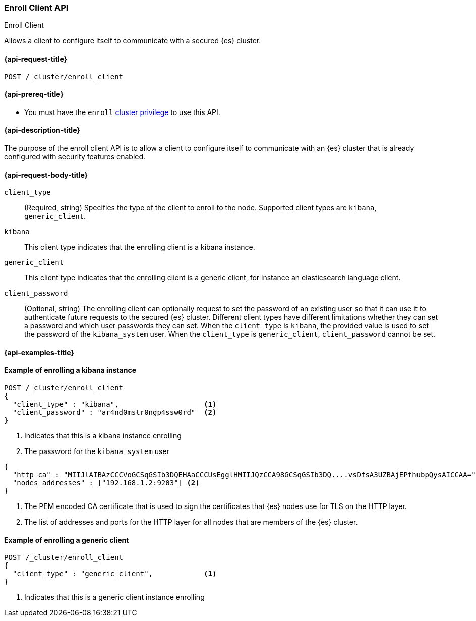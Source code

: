 [[cluster-enroll-client]]
=== Enroll Client API
++++
<titleabbrev>Enroll Client</titleabbrev>
++++

Allows a client to configure itself to communicate with a secured {es} cluster.

[[cluster-enroll-client-api-request]]
==== {api-request-title}

`POST /_cluster/enroll_client`

[[cluster-enroll-client-api-prereqs]]
==== {api-prereq-title}


* You must have the `enroll` <<privileges-list-cluster,cluster privilege>> to use this API.

[[cluster-enroll-client-api-desc]]
==== {api-description-title}

The purpose of the enroll client API is to allow a client to configure itself to
communicate with an {es} cluster that is already configured with security features
enabled.

[[cluster-enroll-client-api-request-body]]
==== {api-request-body-title}

`client_type`::
(Required, string) Specifies the type of the client to enroll to the node.
Supported client types are `kibana`, `generic_client`.

`kibana`::
This client type indicates that the enrolling client is a kibana instance.

`generic_client`::
This client type indicates that the enrolling client is a generic client, for
instance an elasticsearch language client.

`client_password`::
(Optional, string)
The enrolling client can optionally request to set the password of an existing
user so that it can use it to authenticate future requests to the secured {es}
cluster. Different client types have different limitations whether they
can set a password and which user passwords they can set.
When the `client_type` is `kibana`, the provided value is used to set the password
of the `kibana_system` user.
When the `client_type` is `generic_client`, `client_password` cannot be set.

[[cluster-enroll-client-api-examples]]
==== {api-examples-title}


==== Example of enrolling a kibana instance

[source,console]
--------------------------------------------------
POST /_cluster/enroll_client
{
  "client_type" : "kibana",                    <1>
  "client_password" : "ar4nd0mstr0ngp4ssw0rd"  <2>
}
--------------------------------------------------

<1> Indicates that this is a kibana instance enrolling
<2> The password for the `kibana_system` user

[source,console_result]
--------------------------------------------------
{
  "http_ca" : "MIIJlAIBAzCCCVoGCSqGSIb3DQEHAaCCCUsEgglHMIIJQzCCA98GCSqGSIb3DQ....vsDfsA3UZBAjEPfhubpQysAICCAA=", <1>
  "nodes_addresses" : ["192.168.1.2:9203"] <2>
}
--------------------------------------------------
// TEST[skip:until we enable secrurity for the docs cluster]
<1> The PEM encoded CA certificate that is used to sign the certificates that {es}
nodes use for TLS on the HTTP layer.
<2> The list of addresses and ports for the HTTP layer for all nodes that are
members of the {es} cluster.


==== Example of enrolling a generic client

[source,console]
--------------------------------------------------
POST /_cluster/enroll_client
{
  "client_type" : "generic_client",            <1>
}
--------------------------------------------------

<1> Indicates that this is a generic client instance enrolling
